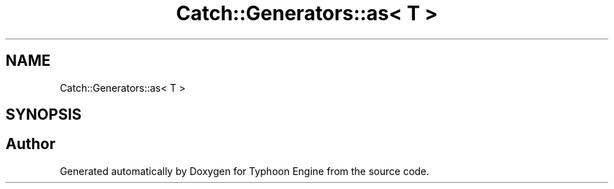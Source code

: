 .TH "Catch::Generators::as< T >" 3 "Sat Jul 20 2019" "Version 0.1" "Typhoon Engine" \" -*- nroff -*-
.ad l
.nh
.SH NAME
Catch::Generators::as< T >
.SH SYNOPSIS
.br
.PP


.SH "Author"
.PP 
Generated automatically by Doxygen for Typhoon Engine from the source code\&.
